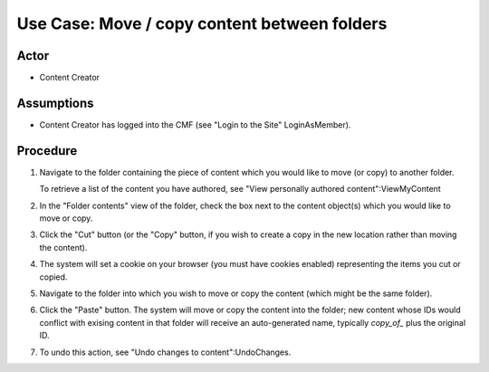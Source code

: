 Use Case:  Move / copy content between folders
==============================================

Actor
-----

- Content Creator

Assumptions
-----------

- Content Creator has logged into the CMF (see "Login to the
  Site" LoginAsMember).

Procedure
---------

1. Navigate to the folder containing the piece of content which
   you would like to move (or copy) to another folder.

   To retrieve a list of the content you have authored, see
   "View personally authored content":ViewMyContent

2. In the "Folder contents" view of the folder, check the box next to
   the content object(s) which you would like to move or copy.

3. Click the "Cut" button (or the "Copy" button, if you wish to create
   a copy in the new location rather than moving the content).

4. The system will set a cookie on your browser (you must have cookies
   enabled) representing the items you cut or copied.

5. Navigate to the folder into which you wish to move or copy the
   content (which might be the same folder).

6. Click the "Paste" button.  The system will move or copy the content
   into the folder;  new content whose IDs would conflict with exising
   content in that folder will receive an auto-generated name, typically
   `copy_of_` plus the original ID.

7. To undo this action, see "Undo changes to content":UndoChanges.
